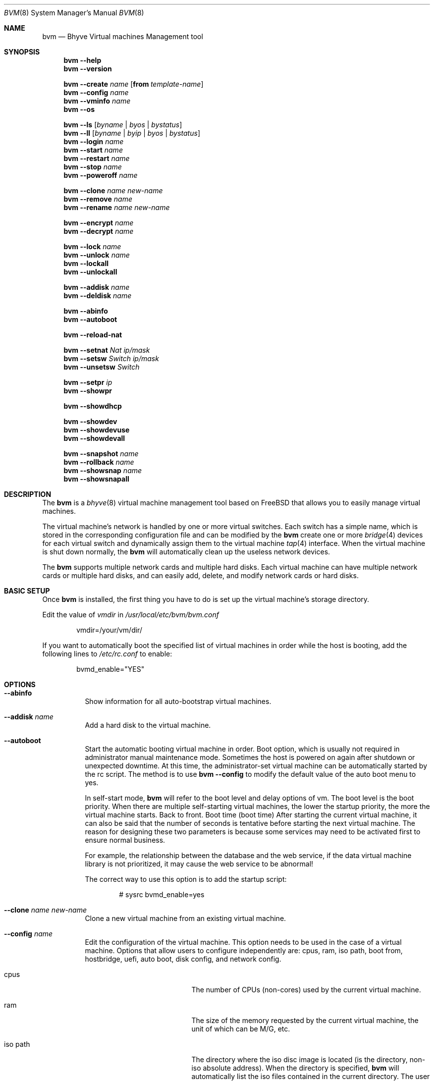 .Dd October 1, 2024
.Dt BVM 8
.Os
.Sh NAME
.Nm bvm
.Nd "Bhyve Virtual machines Management tool"
.Sh SYNOPSIS
.Nm
.Cm --help
.Nm
.Cm --version
.Pp
.Nm
.Cm --create
.Ar name
.Op Cm from Ar template-name
.Nm
.Cm --config
.Ar name
.Nm
.Cm --vminfo
.Ar name
.Nm
.Cm --os
.Pp
.Nm
.Cm --ls
.Op Ar byname | byos | bystatus
.Nm
.Cm --ll
.Op Ar byname | byip | byos | bystatus
.Nm
.Cm --login
.Ar name
.Nm
.Cm --start
.Ar name
.Nm
.Cm --restart
.Ar name
.Nm
.Cm --stop
.Ar name
.Nm
.Cm --poweroff
.Ar name
.Pp
.Nm
.Cm --clone
.Ar name new-name
.Nm
.Cm --remove
.Ar name
.Nm
.Cm --rename
.Ar name new-name
.Pp
.Nm
.Cm --encrypt
.Ar name
.Nm
.Cm --decrypt
.Ar name
.Pp
.Nm
.Cm --lock
.Ar name
.Nm
.Cm --unlock
.Ar name
.Nm
.Cm --lockall
.Nm
.Cm --unlockall
.Pp
.Nm
.Cm --addisk
.Ar name
.Nm
.Cm --deldisk
.Ar name
.Pp
.Nm
.Cm --abinfo
.Nm
.Cm --autoboot
.Pp
.Nm
.Cm --reload-nat
.Pp
.Nm
.Cm --setnat
.Ar Nat ip/mask
.Nm
.Cm --setsw
.Ar Switch ip/mask
.Nm
.Cm --unsetsw
.Ar Switch
.Pp
.Nm
.Cm --setpr
.Ar ip
.Nm
.Cm --showpr
.Pp
.Nm
.Cm --showdhcp
.Pp
.Nm
.Cm --showdev
.Nm
.Cm --showdevuse
.Nm
.Cm --showdevall
.Pp
.Nm
.Cm --snapshot
.Ar name
.Nm
.Cm --rollback
.Ar name
.Nm
.Cm --showsnap
.Ar name
.Nm
.Cm --showsnapall
.Pp
.\" ============ DESCRIPTION =============
.Sh DESCRIPTION
The
.Nm
is a 
.Xr bhyve 8
virtual machine management tool based on FreeBSD that 
allows you to easily manage virtual machines.
.Pp
The virtual machine's network is handled by one or more virtual switches. 
Each switch has a simple name, which is stored in the corresponding 
configuration file and can be modified by the 
.Nm
create one or more 
.Xr bridge 4 
devices for each virtual switch and dynamically assign them to the 
virtual machine 
.Xr tap 4 
interface. When the virtual machine is shut down normally, the 
.Nm
will automatically clean up the useless network devices.
.Pp
The 
.Nm
supports multiple network cards and multiple hard disks. 
Each virtual machine can have multiple network cards or multiple hard disks, 
and can easily add, delete, and modify network cards or hard disks.
.\" ============ BASIC SETUP ============
.Sh BASIC SETUP
Once
.Nm
is installed, the first thing you have to do is set up the virtual 
machine's storage directory.
.Pp
Edit the value of 
.Pa vmdir 
in
.Pa /usr/local/etc/bvm/bvm.conf 
.Bd -literal -offset indent
vmdir=/your/vm/dir/
.Ed
.Pp
If you want to automatically boot the specified list of virtual machines 
in order while the host is booting, add the following 
lines to 
.Pa /etc/rc.conf 
to enable:
.Bd -literal -offset indent
bvmd_enable="YES"
.Ed
.\" ============ OPTIONS =============
.Sh OPTIONS
.Bl -tag -width indent
.It Cm --abinfo
Show information for all auto-bootstrap virtual machines.
.It Cm --addisk Ar name
Add a hard disk to the virtual machine.
.It Cm --autoboot
Start the automatic booting virtual machine in order.
Boot option, which is usually not required in administrator manual 
maintenance mode. Sometimes the host is powered on again after shutdown 
or unexpected downtime. 
At this time, the administrator-set virtual machine can be automatically 
started by the rc script. The method is to use 
.Nm Cm --config 
to modify the default value of the auto boot menu to yes.

In self-start mode, 
.Nm
will refer to the boot level and delay options of vm. The boot level is 
the boot priority. When there are multiple self-starting virtual machines, 
the lower the startup priority, the more the virtual machine starts. 
Back to front. Boot time (boot time) 
After starting the current virtual machine, it can also be said that 
the number of seconds is tentative before starting the next virtual machine. 
The reason for designing these two parameters is because some services may 
need to be activated first to ensure normal business.

For example, the relationship between the database and the web service, 
if the data virtual machine library is not prioritized, 
it may cause the web service to be abnormal! 

The correct way to use this option is to add the startup script:
.Bd -literal -offset indent
# sysrc bvmd_enable=yes
.Ed 
.It Cm --clone Ar name Ar new-name
Clone a new virtual machine from an existing virtual machine.
.It Cm --config Ar name
Edit the configuration of the virtual machine.
This option needs to be used in the case of a virtual machine. Options that 
allow users to configure independently are: cpus, ram, iso path, boot from, 
hostbridge, uefi, auto boot, disk config, and network config.
.Bl -tag -width 17n
.It cpus
The number of CPUs (non-cores) used by the current virtual machine.
.It ram
The size of the memory requested by the current virtual machine, 
the unit of which can be M/G, etc.
.It iso path
The directory where the iso disc image is located (is the directory, 
non-iso absolute address). When the directory is specified, 
.Nm
will automatically list the iso files contained in the current directory. 
The user can select the menu number.
.It boot from
This is an important option. When the system is first installed, 
.Nm
will automatically adjust this option to hd0 for system startup. 
When you need to use iso disc for system maintenance, you can change 
this option to cd0.
.It uefi
This option is mostly used by the operating system that installs the graphical 
interface. It needs to be used with VNC to get the desktop. In addition, 
this option will invalidate the 
.Cm --login 
option because 
.Cm --login 
is a text console and does not have graphical interface operating conditions.
.It auto boot
See 
.Cm --autoboot 
for details.
.It hostbridge
This is a schema attribute whose attribute value should be hostbridge when 
using the Intel system CPU; its attribute value should be amd_hostbridge when 
using the AMD series CPU.
.It disk config
The option can add or delete the hard disk of the current virtual machine. 
If you only want to add the hard disk, it is recommended to use 
.Nm
.Cm --addisk 
shortcut command.
.It network config
This option allows you to configure the networking or networking of 
virtual machines.
.El
.It Cm --create Ar name Op Cm from Ar template-name
Create a new virtual machine.
.Bd -literal -offset indent
# bvm --create vm1
# bvm --create vm2 from vm1
.Ed
.It Cm --deldisk Ar name
Delete the disks in the virtual machine.
.It Cm --decrypt Ar name
Decrypt the virtual machine.
.It Cm --encrypt Ar name
Encrypt the virtual machine.
.It Cm --help
Show all options and descriptions.
.It Cm --login Ar name
Login to a running virtual machine from console, the boot loader of this 
virtual machine must be grub, and the uefi mode needs to log in using 
the VNC client.
.It Cm --ls Op Ar byname | byos | bystatus
Show a list and status of all virtual machines.
By default, the output is sorted in ascending order by name, 
or one of the following options is specified.
.Bl -tag -width 17n
.It Ar byname
Output list in ascending order by name.
.It Ar byos
Output list in ascending order by OS.
.It Ar bystatus
Output list in ascending order by virtual machine status.
.El
.Pp
.Bd -literal -offset indent
# bvm --ls byos
NAME        GUEST           CPU     MEMORY  DISK        STATE
c           Debian          1       512M    [2]5.5G     off
d           Debian          1       512M    [1]5G       off *
abc         Debian          1       512M    [1]10G      on
b           FreeBSD         1       1G      [1]10G      off
bb          FreeBSD         1       1G      [1]10G      off

# bvm --ls
NAME        GUEST           CPU     MEMORY  DISK        STATE
abc         Debian          1       512M    [1]10G      on
b           FreeBSD         1       1G      [1]10G      off
bb          FreeBSD         1       1G      [1]10G      off
c           Debian          1       512M    [2]5.5G     off
d           Debian          1       512M    [1]5G       off *
.Ed
.Pp
.Bl -tag -width 17n
The meaning of the list items is as follows:
.It Ar NAME
The name of the virtual machine.
.It Ar GUEST
Virtual machine operating system.
.It Ar CPU
Number of CPUs.
.It Ar MEMORY
Size of memory.
.It Ar DISK
Disk capacity, the number in square brackets represents the number of disks, 
and the capacity is the sum of all disk capacities.
.It Ar STATE
The state of the virtual machine, off or on, if the virtual machine is locked, 
a yellow symbol '*' is also displayed, if the virtual machine is encrypted, 
a red symbol '*' is also displayed.
.El
.It Cm --ll Op Ar byname | byip | byos | bystatus
Show a list and status of all virtual machines in long format.
By default, the output is sorted in ascending order by name,
or one of the following options is specified.
.Bl -tag -width 17n
.It Ar byname
Output list in ascending order by name.
.It Ar byip
Output list in ascending order by IP-addr.
.It Ar byos
Output list in ascending order by OS.
.It Ar bystatus
Output list in ascending order by virtual machine status.
.El
.Pp
The added list items have the following meanings:
.Bl -tag -width 17n
.It Ar IP
The IP address of the virtual machine.
.It Ar LOADER
The boot loader for the virtual machine.
.It Ar AUTOSTART
The state in which the virtual machine is automatically started, "Yes" is 
automatically started, and the number next to it is the startup sequence.
.El
.It Cm --lock Ar name
Locks the specified virtual machine, and can't 
.Cm --config
, 
.Cm --remove
,
.Cm --start
, and so on. 
Only simple read operations can be performed, such as 
.Cm --vminfo
, 
.Cm --ls
,
this option also prevents the risk of virtual machine files being accidentally deleted.
.It Cm --lockall
Lock all virtual machines, behaving the same as 
.Cm --lock .
.It Cm --os
Show a list of operating systems supported by 
.Nm .
.It Cm --poweroff Ar name
Force the virtual machine to power off. When there are some special reasons 
that prevent the virtual machine from shutting down properly, you need to use 
this option to force the virtual machine to power off.
.It Cm --reload-nat
Reload the NAT port redirect. In general, you do not need to use this option, 
.Nm 
will automatically handle port redirection, this option is manual mode.
.It Cm --remove Ar name
Destroy a virtual machine and it cannot be recovered.
Note that the virtual machine cannot be running when you run this command.
.It Cm --rename Ar name new-name
Rename the virtual machine.
.It Cm --restart Ar name
Restart a virtual machine.
.It Cm --rollback Ar name
Roll back to the snapshot point.
.It Cm --setnat Ar nat ip/mask
Set the IP address and mask of the NAT.
.Bd -literal -offset indent
# bvm --setnat nat0 172.16.1.1/24
.Ed
.It Cm --setpr Ar ip
Port redirection is set dynamically with immediate effect. 
In general, the virtual machine must be turned off to set the 
virtual machine parameters, but this option can set the port redirection 
at any time in the virtual machine on state, and take effect immediately.
.Bd -literal -offset indent
# bvm --setpr 10.10.30.10
.Ed
.It Cm --showpr
Show all list of port redirect.
.Bd -literal -offset indent
# bvm --showpr
udp 192.168.1.254:53    -> 9953 abc
tcp 10.10.30.10:22      -> 3322 guo
tcp 172.16.1.3:622      -> 2224 fb
tcp 172.16.1.3:80       -> 8888 fb
tcp 172.16.1.3:23       -> 2003 fb
.Ed
.It Cm --setsw Ar switch ip/mask
Set the ip address and mask of the virtual switch.
The same method as 
.Cm --setnat .
.It Cm --showdev
Select a network device and show its relationship to the virtual machine NIC.
.It Cm --showdevall
Show a relationship table for all network devices.
.It Cm --showdevuse
Show a relational table of all network devices in use.
.It Cm --showdhcp
Show all DHCP clients.
.It Cm --showsnap Ar name
Show snapshots list of the virtual machine.
.It Cm --showsnapall
Show snapshots list of the all virtual machines.
.It Cm --snapshot Ar name
Generating snapshots for the virtual machine.
.It Cm --start Ar name
Start a virtual machine.
.It Cm --stop Ar name
Shut down a virtual machine.
.It Cm --unlock Ar name
Unlock a virtual machine.
.It Cm --unlockall
Unlock all virtual machines.
.It Cm --unsetsw Ar switch
Delete the IP address of the virtual switch.
.It Cm --version
Show the version number of 
.Nm
installed.
.It Cm --vminfo Ar name
Shows the configuration of the virtual machine.
.\" ============ CONFIGURE FILES =============
.Sh CONFIGURE FILES
.Pa /usr/local/etc/bvm/bvm.conf
.Bd -literal -offset indent
This file records the virtual machine's directory and a list of all supported 
operating systems.
.Ed
.Pp
.Pa /usr/local/etc/bvm/nat.conf
.Bd -literal -offset indent
This file records the configuration information for all NAT.
.Pp
nat0=172.16.1.1/24
nat1=10.10.30.1/24
nat2=192.168.1.1/24
.Ed
.Pp
.Pa /usr/local/etc/bvm/switch.conf
.Bd -literal -offset indent
This file records the configuration information of all virtual switches. 
The default 0-2 sets the IP address, and 3-7 is not set.
.Pp
switch0=10.0.1.0/24
switch1=10.0.2.0/24
switch2=10.0.3.0/24
switch3=
switch4=
switch5=
switch6=
switch7=
.Ed
.Pp
.Pa /usr/local/etc/bvm/dhcp.conf
.Bd -literal -offset indent
This file records DHCP configuration information, including lease time,
DNS, IP address pool, etc.
.Ed
.\" ============ SEE ALSO =============
.Sh SEE ALSO
.Xr tmux 1 ,
.Xr bridge 4 ,
.Xr tap 4 ,
.Xr bhyve 8 ,
.Xr bhyveload 8 ,
.Xr zfs 8
.\" ============ BUGS =============
.Sh BUGS
Please report all bugs/issues/feature requests to the GitHub project at
.Lk https://github.com/bigdragonsoft/bvm
.\" ============ AUTHOR =============
.Sh AUTHORS
.An Qiang Guo Aq Mt bigdragonsoft@gmail.com
